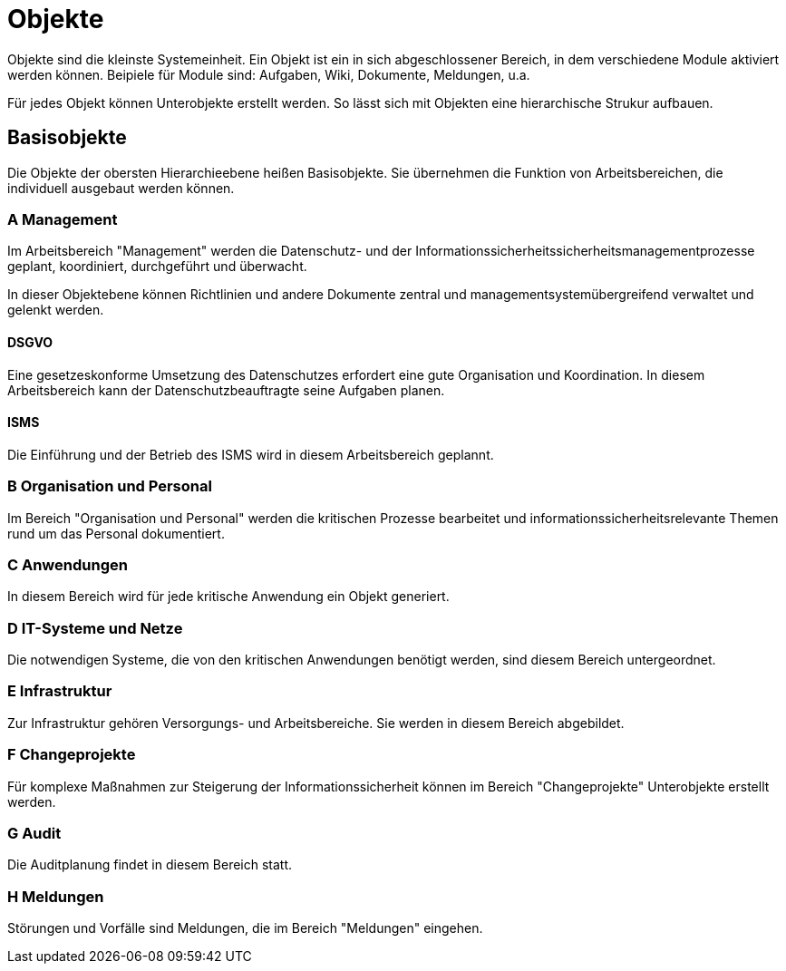 = Objekte
:doctype: article
:icons: font
:imagesdir: ../images/
:web-xmera: https://xmera.de

Objekte sind die kleinste Systemeinheit. Ein Objekt ist ein in sich abgeschlossener Bereich, in dem verschiedene Module aktiviert werden können. Beipiele für Module sind: Aufgaben, Wiki, Dokumente, Meldungen, u.a.

Für jedes Objekt können Unterobjekte erstellt werden. So lässt sich mit Objekten eine hierarchische Strukur aufbauen.

== Basisobjekte

Die Objekte der obersten Hierarchieebene heißen Basisobjekte. Sie übernehmen die Funktion von Arbeitsbereichen, die individuell ausgebaut werden können. 

=== A Management
Im Arbeitsbereich "Management" werden die Datenschutz- und der Informationssicherheitssicherheitsmanagementprozesse geplant, koordiniert, durchgeführt und überwacht. 

In dieser Objektebene können Richtlinien und andere Dokumente zentral und managementsystemübergreifend verwaltet und gelenkt werden. 

==== DSGVO
Eine gesetzeskonforme Umsetzung des Datenschutzes erfordert eine gute Organisation und Koordination. In diesem Arbeitsbereich kann der Datenschutzbeauftragte seine Aufgaben planen.

==== ISMS

Die Einführung und der Betrieb des ISMS wird in diesem Arbeitsbereich geplannt. 

=== B Organisation und Personal

Im Bereich "Organisation und Personal" werden die kritischen Prozesse bearbeitet und informationssicherheitsrelevante Themen rund um das Personal dokumentiert.

=== C Anwendungen

In diesem Bereich wird für jede kritische Anwendung ein Objekt generiert.

=== D IT-Systeme und Netze

Die notwendigen Systeme, die von den kritischen Anwendungen benötigt werden, sind diesem Bereich untergeordnet.

=== E Infrastruktur

Zur Infrastruktur gehören Versorgungs- und Arbeitsbereiche. Sie werden in diesem Bereich abgebildet.

=== F Changeprojekte

Für komplexe Maßnahmen zur Steigerung der Informationssicherheit können im Bereich "Changeprojekte" Unterobjekte erstellt werden.

=== G Audit

Die Auditplanung findet in diesem Bereich statt.

=== H Meldungen

Störungen und Vorfälle sind Meldungen, die im Bereich "Meldungen" eingehen.